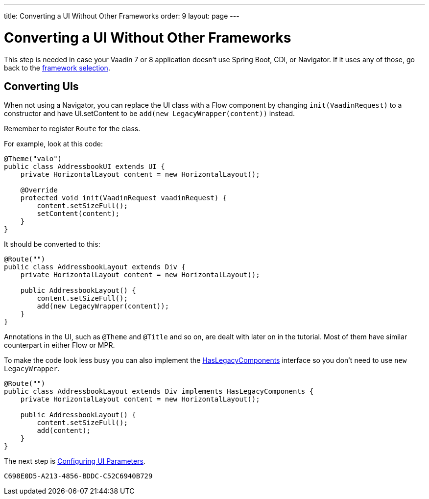---
title: Converting a UI Without Other Frameworks
order: 9
layout: page
---

[[conversion]]
= Converting a UI Without Other Frameworks

This step is needed in case your Vaadin 7 or 8 application doesn't use Spring Boot, CDI, or Navigator. If it uses any of those, go back to the <<3-legacy-uis#,framework selection>>.

== Converting UIs

When not using a Navigator, you can replace the UI class with a Flow component by changing `init(VaadinRequest)` to a constructor and have UI.setContent to be `add(new LegacyWrapper(content))` instead.

Remember to register `Route` for the class.

For example, look at this code:

[source,java]
----
@Theme("valo")
public class AddressbookUI extends UI {
    private HorizontalLayout content = new HorizontalLayout();

    @Override
    protected void init(VaadinRequest vaadinRequest) {
        content.setSizeFull();
        setContent(content);
    }
}
----

It should be converted to this:

[source,java]
----
@Route("")
public class AddressbookLayout extends Div {
    private HorizontalLayout content = new HorizontalLayout();

    public AddressbookLayout() {
        content.setSizeFull();
        add(new LegacyWrapper(content));
    }
}
----

Annotations in the UI, such as `@Theme` and `@Title` and so on, are dealt with later on in the tutorial. Most of them have similar counterpart in either Flow or MPR.

To make the code look less busy you can also implement the <<../configuration/adding-legacy-components#hasLegacyComponents,HasLegacyComponents>> interface so you don't need to use `new LegacyWrapper`.

[source,java]
----
@Route("")
public class AddressbookLayout extends Div implements HasLegacyComponents {
    private HorizontalLayout content = new HorizontalLayout();

    public AddressbookLayout() {
        content.setSizeFull();
        add(content);
    }
}
----

The next step is <<4-ui-parameters#,Configuring UI Parameters>>.


[discussion-id]`C698E0D5-A213-4856-BDDC-C52C6940B729`
